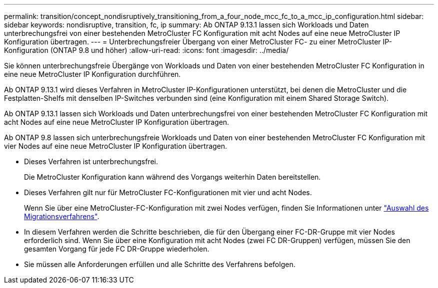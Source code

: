 ---
permalink: transition/concept_nondisruptively_transitioning_from_a_four_node_mcc_fc_to_a_mcc_ip_configuration.html 
sidebar: sidebar 
keywords: nondisruptive, transition, fc, ip 
summary: Ab ONTAP 9.13.1 lassen sich Workloads und Daten unterbrechungsfrei von einer bestehenden MetroCluster FC Konfiguration mit acht Nodes auf eine neue MetroCluster IP Konfiguration übertragen. 
---
= Unterbrechungsfreier Übergang von einer MetroCluster FC- zu einer MetroCluster IP-Konfiguration (ONTAP 9.8 und höher)
:allow-uri-read: 
:icons: font
:imagesdir: ../media/


[role="lead"]
Sie können unterbrechungsfreie Übergänge von Workloads und Daten von einer bestehenden MetroCluster FC Konfiguration in eine neue MetroCluster IP Konfiguration durchführen.

Ab ONTAP 9.13.1 wird dieses Verfahren in MetroCluster IP-Konfigurationen unterstützt, bei denen die MetroCluster und die Festplatten-Shelfs mit denselben IP-Switches verbunden sind (eine Konfiguration mit einem Shared Storage Switch).

Ab ONTAP 9.13.1 lassen sich Workloads und Daten unterbrechungsfrei von einer bestehenden MetroCluster FC Konfiguration mit acht Nodes auf eine neue MetroCluster IP Konfiguration übertragen.

Ab ONTAP 9.8 lassen sich unterbrechungsfreie Workloads und Daten von einer bestehenden MetroCluster FC Konfiguration mit vier Nodes auf eine neue MetroCluster IP Konfiguration übertragen.

* Dieses Verfahren ist unterbrechungsfrei.
+
Die MetroCluster Konfiguration kann während des Vorgangs weiterhin Daten bereitstellen.

* Dieses Verfahren gilt nur für MetroCluster FC-Konfigurationen mit vier und acht Nodes.
+
Wenn Sie über eine MetroCluster-FC-Konfiguration mit zwei Nodes verfügen, finden Sie Informationen unter link:concept_choosing_your_transition_procedure_mcc_transition.html["Auswahl des Migrationsverfahrens"].

* In diesem Verfahren werden die Schritte beschrieben, die für den Übergang einer FC-DR-Gruppe mit vier Nodes erforderlich sind. Wenn Sie über eine Konfiguration mit acht Nodes (zwei FC DR-Gruppen) verfügen, müssen Sie den gesamten Vorgang für jede FC DR-Gruppe wiederholen.
* Sie müssen alle Anforderungen erfüllen und alle Schritte des Verfahrens befolgen.

